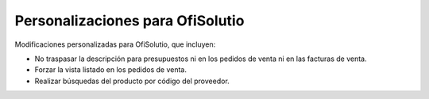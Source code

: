 Personalizaciones para OfiSolutio
=================================

Modificaciones personalizadas para OfiSolutio, que incluyen:

* No traspasar la descripción para presupuestos ni en los pedidos de venta ni
  en las facturas de venta.
* Forzar la vista listado en los pedidos de venta.
* Realizar búsquedas del producto por código del proveedor.
